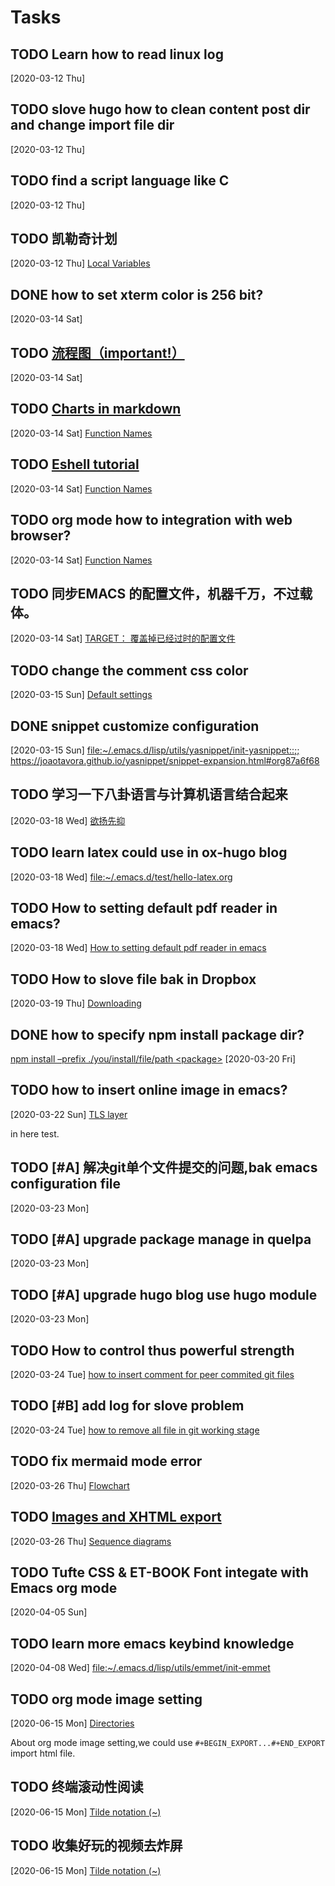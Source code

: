 * Tasks
** TODO Learn how to read linux log
   [2020-03-12 Thu]
** TODO slove hugo how to clean content post dir and change import file dir
   [2020-03-12 Thu]
** TODO find a script language like C
   [2020-03-12 Thu]
** TODO 凯勒奇计划
   [2020-03-12 Thu]
   [[file:~/aa Dropbox/piaoshang luoyu/revolt-blog/content-org/emacs/elisp/Functions/Lambda-Expressions::*Local Variables][Local Variables]]
** DONE how to set xterm color is 256 bit?
   [2020-03-14 Sat]
** TODO [[https://github.com/mermaid-js/mermaid.git][流程图（important!）]] 
   [2020-03-14 Sat]
** TODO [[https://www.reddit.com/r/emacs/comments/fg9vcn/centaur_emacs_charts_in_markdown/][Charts in markdown]]
   [2020-03-14 Sat]
   [[file:~/aa Dropbox/piaoshang luoyu/revolt-blog/content-org/emacs/elisp/Functions/Lambda-Expressions::*Function Names][Function Names]]
** TODO [[https://www.reddit.com/r/emacs/comments/6y3q4k/yes_eshell_is_my_main_shell/][Eshell tutorial]] 
   [2020-03-14 Sat]
   [[file:~/aa Dropbox/piaoshang luoyu/revolt-blog/content-org/emacs/elisp/Functions/Lambda-Expressions::*Function Names][Function Names]]
** TODO org mode how to integration with web browser?
   [2020-03-14 Sat]
   [[file:~/aa Dropbox/piaoshang luoyu/revolt-blog/content-org/emacs/elisp/Functions/Lambda-Expressions::*Function Names][Function Names]]
** TODO 同步EMACS 的配置文件，机器千万，不过载体。
   [2020-03-14 Sat]
   [[file:~/aa Dropbox/piaoshang luoyu/revolt-blog/content-org/linux/cp::*TARGET： 覆盖掉已经过时的配置文件][TARGET： 覆盖掉已经过时的配置文件]]
** TODO change the comment css color
   [2020-03-15 Sun]
   [[file:~/aa Dropbox/piaoshang luoyu/revolt-blog/content-org/linux/terminal/X::*Default settings][Default settings]]
** DONE snippet customize configuration
   [2020-03-15 Sun]
   [[file:~/.emacs.d/lisp/utils/yasnippet/init-yasnippet::;; https://joaotavora.github.io/yasnippet/snippet-expansion.html#org87a6f68]]
** TODO 学习一下八卦语言与计算机语言结合起来
   [2020-03-18 Wed]
   [[file:~/aa Dropbox/piaoshang luoyu/revolt-blog/content-org/emacs/eshell/Eshell::*欲扬先抑][欲扬先抑]]
** TODO learn latex could use in ox-hugo blog
   [2020-03-18 Wed]
   [[file:~/.emacs.d/test/hello-latex.org]]
** TODO How to setting default pdf reader in emacs? 
   [2020-03-18 Wed]
   [[file:~/.emacs.d/test/hello-latex.org::*How to setting default pdf reader in emacs][How to setting default pdf reader in emacs]]
** TODO How to slove file bak in Dropbox
   [2020-03-19 Thu]
   [[file:~/aa Dropbox/piaoshang luoyu/revolt-blog/content-org/tools/SLIME/slime::*Downloading][Downloading]]
** DONE how to specify npm install package dir?
   [[https://www.itranslater.com/qa/details/2120266687726486528][npm install --prefix ./you/install/file/path <package>]]
   [2020-03-20 Fri]
** TODO how to insert online image in emacs?
   [2020-03-22 Sun]
   [[file:~/aa Dropbox/piaoshang luoyu/revolt-blog/content-org/protocol/Gnutls::*TLS layer][TLS layer]]
   
   in here test.
** TODO [#A] 解决git单个文件提交的问题,bak emacs configuration file
   [2020-03-23 Mon]
   
** TODO [#A] upgrade package manage in quelpa
   [2020-03-23 Mon]
** TODO [#A] upgrade hugo blog use hugo module
   [2020-03-23 Mon]
** TODO How to control thus powerful strength
   [2020-03-24 Tue]
   [[file:~/aa Dropbox/piaoshang luoyu/revolt-blog/content-org/git/git::*how to insert comment for peer commited git files][how to insert comment for peer commited git files]]
** TODO [#B] add log for slove problem
   [2020-03-24 Tue]
   [[file:~/aa Dropbox/piaoshang luoyu/revolt-blog/content-org/git/git::*how to remove all file in git working stage][how to remove all file in git working stage]]
** TODO fix mermaid mode error
   [2020-03-26 Thu]
   [[file:~/.revolt/aa Dropbox/piaoshang luoyu/revolt-blog/bak/tools/Chart-mermaid/mermaid::*Flowchart][Flowchart]]
** TODO [[https://orgmode.org/worg/org-tutorials/images-and-xhtml-export.html][Images and XHTML export]]
   [2020-03-26 Thu]
   [[file:~/.revolt/aa Dropbox/piaoshang luoyu/revolt-blog/bak/tools/Chart-mermaid/mermaid::*Sequence diagrams][Sequence diagrams]]
** TODO Tufte CSS & ET-BOOK Font integate with Emacs org mode
   [2020-04-05 Sun]
** TODO learn more emacs keybind knowledge
   [2020-04-08 Wed]
   [[file:~/.emacs.d/lisp/utils/emmet/init-emmet][file:~/.emacs.d/lisp/utils/emmet/init-emmet]]
** TODO org mode image setting
   [2020-06-15 Mon]
   [[file:~/.emacs.d/lisp/private/gitbook/bash/org-dir/1-basic-bash::*Directories][Directories]]
   
   About org mode image setting,we could use
   =#+BEGIN_EXPORT...#+END_EXPORT= import html file.
** TODO 终端滚动性阅读
   [2020-06-15 Mon]
   [[file:~/.emacs.d/lisp/private/gitbook/bash/org-dir/1-basic-bash::*Tilde%20notation%20(~)][Tilde notation (~)]]
** TODO 收集好玩的视频去炸屏
   [2020-06-15 Mon]
   [[file:~/.emacs.d/lisp/private/gitbook/bash/org-dir/1-basic-bash::*Tilde%20notation%20(~)][Tilde notation (~)]]
